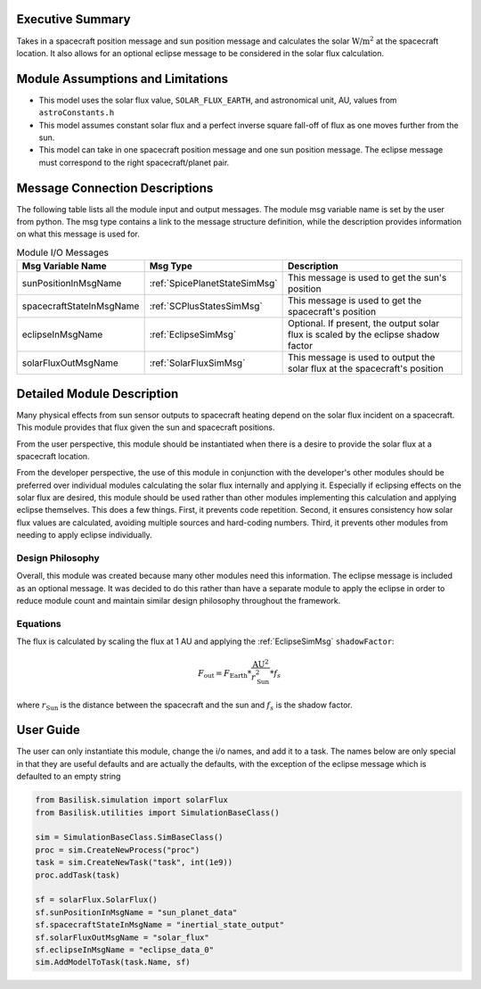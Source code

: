 Executive Summary
-----------------
Takes in a spacecraft position message and sun position message and calculates the solar :math:`\text{W/m}^2` at the spacecraft location.  It also allows for an optional eclipse message to be considered in the solar flux calculation.

Module Assumptions and Limitations
----------------------------------

- This model uses the solar flux value, ``SOLAR_FLUX_EARTH``, and astronomical unit, AU, values from ``astroConstants.h``
- This model assumes constant solar flux and a perfect inverse square fall-off of flux as one moves further from the sun.
- This model can take in one spacecraft position message and one sun position message. The eclipse message must correspond to the right spacecraft/planet pair.

Message Connection Descriptions
-------------------------------
The following table lists all the module input and output messages.  The module msg variable name is set by the user from python.  The msg type contains a link to the message structure definition, while the description provides information on what this message is used for.

.. table:: Module I/O Messages
        :widths: 25 25 100

        +--------------------------+-------------------------------+---------------------------------------------------+
        | Msg Variable Name        | Msg Type                      | Description                                       |
        +==========================+===============================+===================================================+
        | sunPositionInMsgName     | :ref:`SpicePlanetStateSimMsg` | This message is used to get the sun's position    |
        +--------------------------+-------------------------------+---------------------------------------------------+
        | spacecraftStateInMsgName | :ref:`SCPlusStatesSimMsg`     | This message is used to get the spacecraft's      |
        |                          |                               | position                                          |
        +--------------------------+-------------------------------+---------------------------------------------------+
        | eclipseInMsgName         | :ref:`EclipseSimMsg`          | Optional. If present, the output solar flux is    |
        |                          |                               | scaled by the eclipse shadow factor               |
        +--------------------------+-------------------------------+---------------------------------------------------+
        | solarFluxOutMsgName      | :ref:`SolarFluxSimMsg`        | This message is used to output the solar flux     |
        |                          |                               | at the spacecraft's position                      |
        +--------------------------+-------------------------------+---------------------------------------------------+


Detailed Module Description
---------------------------
Many physical effects from sun sensor outputs to spacecraft heating depend on the solar flux incident on a spacecraft. This module provides that flux given the sun and spacecraft positions.

From the user perspective, this module should be instantiated when there is a desire to provide the solar flux at a spacecraft location.

From the developer perspective, the use of this module in conjunction with the developer's other modules should be preferred over individual modules calculating the solar flux internally and applying it. Especially if eclipsing effects on the solar flux are desired, this module should be used rather than other modules implementing this calculation and applying eclipse themselves. This does a few things. First, it prevents code repetition. Second, it ensures consistency how solar flux values are calculated, avoiding multiple sources and hard-coding numbers. Third, it prevents other modules from needing to apply eclipse individually.

Design Philosophy
^^^^^^^^^^^^^^^^^
Overall, this module was created because many other modules need this information. The eclipse message is included as an optional message. It was decided to do this rather than have a separate module to apply the eclipse in order to reduce module count and maintain similar design philosophy throughout the framework.

Equations
^^^^^^^^^
The flux is calculated by scaling the flux at 1 AU and applying the :ref:`EclipseSimMsg` ``shadowFactor``:

.. math::

    F_{\mathrm{out}} = F_{\mathrm{Earth}} * \frac{\mathrm{AU}^2}{r_{\mathrm{Sun}}^2} * f_s

where :math:`r_{\mathrm{Sun}}` is the distance between the spacecraft and the sun and :math:`f_s` is the shadow factor.


User Guide
----------
The user can only instantiate this module, change the i/o names, and add it to a task.
The names below are only special in that they are useful defaults and are actually the defaults, with the exception of the eclipse message which is defaulted to an empty string

.. code-block:: python

    from Basilisk.simulation import solarFlux
    from Basilisk.utilities import SimulationBaseClass()

    sim = SimulationBaseClass.SimBaseClass()
    proc = sim.CreateNewProcess("proc")
    task = sim.CreateNewTask("task", int(1e9))
    proc.addTask(task)

    sf = solarFlux.SolarFlux()
    sf.sunPositionInMsgName = "sun_planet_data"
    sf.spacecraftStateInMsgName = "inertial_state_output"
    sf.solarFluxOutMsgName = "solar_flux"
    sf.eclipseInMsgName = "eclipse_data_0"
    sim.AddModelToTask(task.Name, sf)


